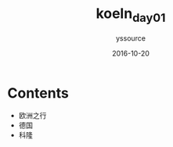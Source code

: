 #+TITLE: koeln_day01
#+AUTHOR: yssource
#+EMAIL: yssource@163.com
#+LANGUAGE: zh-Hans
#+OPTIONS: H:3 num:nil toc:nil \n:nil ::t |:t ^:nil -:nil f:t *:t <:t
#+URI: /blog/%y/%m/%d/
#+DATE: 2016-10-20
#+LAYOUT: post
#+TAGS: 欧洲, 德国, 科隆
#+CATEGORIES: 欧洲, 德国, 科隆
#+DESCRIPTON:

* Contents
- 欧洲之行
- 德国
- 科隆
